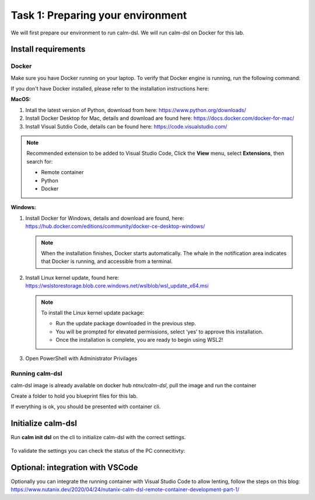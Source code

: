 .. _calm_dsl:

-----------------------------------
Task 1: Preparing your environment
-----------------------------------

We will first prepare our environment to run calm-dsl. We will run calm-dsl on Docker for this lab.


Install requirements
++++++++++++++++++++

Docker
.......

Make sure you have Docker running on your laptop. To verify that Docker engine is running, run the following command:

.. code-block:: bash
  :name: verify-docker
  :caption: Check docker version

  $ PWD

  $ docker --version


If you don't have Docker installed, please refer to the installation instructions here:

**MacOS:**

#. Intall  the latest version of Python, download from here: https://www.python.org/downloads/

#. Install Docker Desktop for Mac, details and download are found here: https://docs.docker.com/docker-for-mac/

#. Install Visual Sutdio Code, details can be found here: https://code.visualstudio.com/

.. note::
  Recommended extension to be added to Visual Studio Code, Click the **View** menu, select **Extensions**, then search for:

  - Remote container
  - Python
  - Docker

**Windows:**

#. Install Docker for Windows, details and download are found, here: https://hub.docker.com/editions/community/docker-ce-desktop-windows/

   .. note::
     When the installation finishes, Docker starts automatically. The whale |docker-icon| in the notification area indicates that Docker is running, and accessible from a terminal.
  
#. Install Linux kernel update, found here: https://wslstorestorage.blob.core.windows.net/wslblob/wsl_update_x64.msi

   .. note::
     To install the Linux kernel update package:
  
     - Run the update package downloaded in the previous step.
     - You will be prompted for elevated permissions, select ‘yes’ to approve this installation.
     - Once the installation is complete, you are ready to begin using WSL2!

#. Open PowerShell with Administrator Privilages


Running calm-dsl
.................

calm-dsl image is already available on docker hub *ntnx/calm-dsl*, pull the image and run the container

.. code-block:: bash
  :name: pull-image
  :caption: Pull calm-dsl image

  $ docker pull ntnx/calm-dsl



Create a folder to hold you blueprint files for this lab.

.. code-block:: bash
  :name: run-container
  :caption: Run calm-dsl container

   $ docker run -it -v $PWD:/root/blueprint ntnx/calm-dsl

   mkdir blueprint
   cd blueprint
   

If everything is ok, you should be presented with container cli.

Initialize calm-dsl
+++++++++++++++++++

Run **calm init dsl** on the cli to initialize calm-dsl with the correct settings.

.. figure:: images/calm_init_dsl.png


To validate the settings you can check the status of the PC connecitivty:

.. code-block:: bash
  :name: check-dsl-status
  :caption: Check calm-dsl status

  $ calm get server status


Optional: integration with VSCode
++++++++++++++++++++++++++++++++++

Optionally you can integrate the running container with Visual Studio Code to allow lenting, follow the steps on this blog: https://www.nutanix.dev/2020/04/24/nutanix-calm-dsl-remote-container-development-part-1/

.. |proj-icon| image:: ../../images/projects_icon.png
.. |docker-icon| image:: ../../images/docker_icon.png
.. |mktmgr-icon| image:: ../../images/marketplacemanager_icon.png
.. |mkt-icon| image:: ../../images/marketplace_icon.png
.. |bp-icon| image:: ../../images/blueprints_icon.png
.. |blueprints| image:: ../../images/blueprints.png
.. |applications| image:: ../../images/blueprints.png
.. |projects| image:: ../../images/projects.png